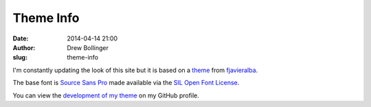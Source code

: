 ==========
Theme Info
==========

:date: 2014-04-14 21:00
:author: Drew Bollinger
:slug: theme-info

.. _theme: https://github.com/fjavieralba/flasky
.. _fjavieralba: http://fjavieralba.com
.. _`Source Sans Pro`: http://www.google.com/fonts/specimen/Source+Sans+Pro
.. _`SIL Open Font License`: http://scripts.sil.org/cms/scripts/page.php?site_id=nrsi&id=OFL
.. _`development of my theme`: https://github.com/drewbo/drewbo.com

I'm constantly updating the look of this site but it is based on a theme_ from fjavieralba_.

The base font is `Source Sans Pro`_ made available via the `SIL Open Font License`_.

You can view the `development of my theme`_ on my GitHub profile.
